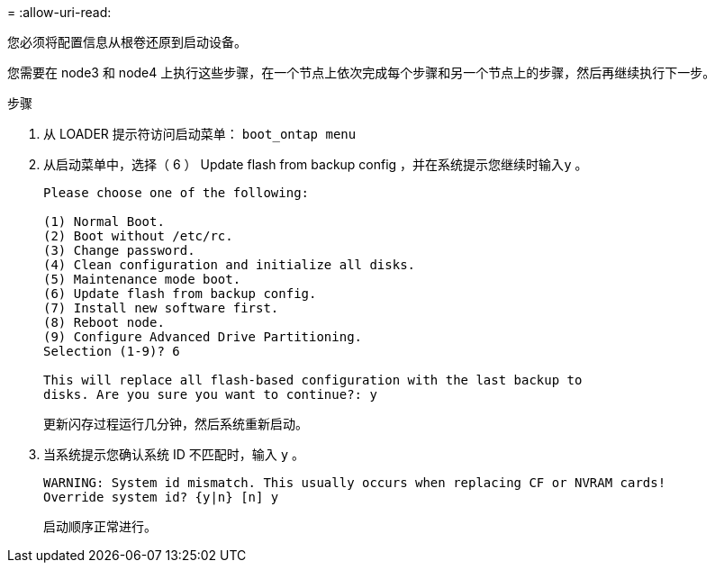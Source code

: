 = 
:allow-uri-read: 


您必须将配置信息从根卷还原到启动设备。

您需要在 node3 和 node4 上执行这些步骤，在一个节点上依次完成每个步骤和另一个节点上的步骤，然后再继续执行下一步。

.步骤
. 从 LOADER 提示符访问启动菜单： `boot_ontap menu`
. 从启动菜单中，选择（ 6 ） Update flash from backup config ，并在系统提示您继续时输入``y`` 。
+
[listing]
----
Please choose one of the following:

(1) Normal Boot.
(2) Boot without /etc/rc.
(3) Change password.
(4) Clean configuration and initialize all disks.
(5) Maintenance mode boot.
(6) Update flash from backup config.
(7) Install new software first.
(8) Reboot node.
(9) Configure Advanced Drive Partitioning.
Selection (1-9)? 6

This will replace all flash-based configuration with the last backup to
disks. Are you sure you want to continue?: y
----
+
更新闪存过程运行几分钟，然后系统重新启动。

. 当系统提示您确认系统 ID 不匹配时，输入 `y` 。
+
[listing]
----
WARNING: System id mismatch. This usually occurs when replacing CF or NVRAM cards!
Override system id? {y|n} [n] y
----
+
启动顺序正常进行。


